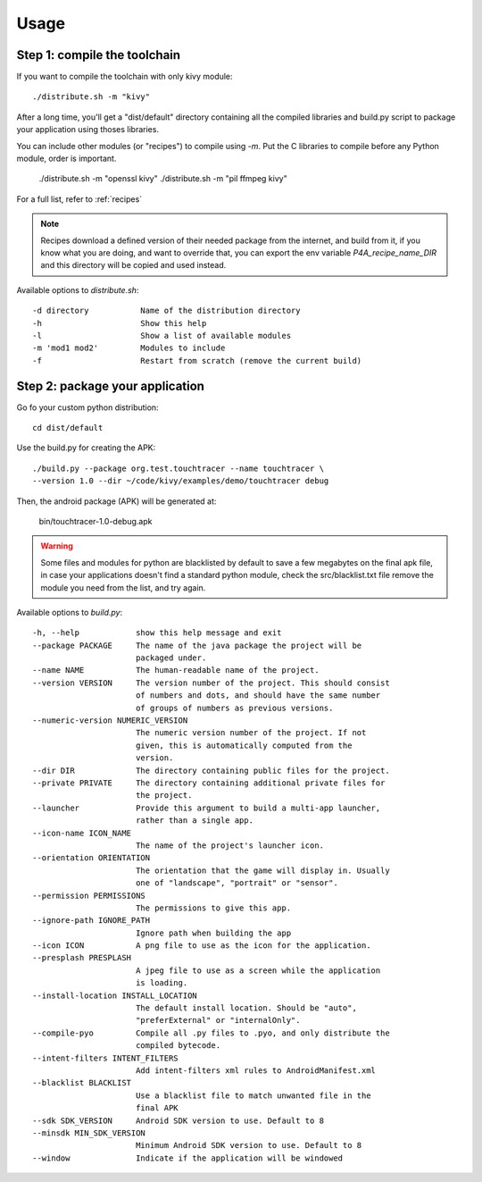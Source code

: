 Usage
=====

Step 1: compile the toolchain
-----------------------------

If you want to compile the toolchain with only kivy module::

    ./distribute.sh -m "kivy"

After a long time, you'll get a "dist/default" directory containing all the compiled
libraries and build.py script to package your application using thoses
libraries.

You can include other modules (or "recipes") to compile using `-m`. Put the C
libraries to compile before any Python module, order is important.

    ./distribute.sh -m "openssl kivy"
    ./distribute.sh -m "pil ffmpeg kivy"


For a full list, refer to :ref:`recipes`

.. note::

   Recipes download a defined version of their needed package from the
   internet, and build from it, if you know what you are doing, and want to
   override that, you can export the env variable `P4A_recipe_name_DIR` and
   this directory will be copied and used instead.

Available options to `distribute.sh`::

    -d directory           Name of the distribution directory
    -h                     Show this help
    -l                     Show a list of available modules
    -m 'mod1 mod2'         Modules to include
    -f                     Restart from scratch (remove the current build)

Step 2: package your application
--------------------------------

Go fo your custom python distribution::

    cd dist/default

Use the build.py for creating the APK::

    ./build.py --package org.test.touchtracer --name touchtracer \
    --version 1.0 --dir ~/code/kivy/examples/demo/touchtracer debug

Then, the android package (APK) will be generated at:

    bin/touchtracer-1.0-debug.apk

.. warning::

    Some files and modules for python are blacklisted by default to
    save a few megabytes on the final apk file, in case your
    applications doesn't find a standard python module, check the
    src/blacklist.txt file remove the module you need from the list,
    and try again.

Available options to `build.py`::

    -h, --help            show this help message and exit
    --package PACKAGE     The name of the java package the project will be
                          packaged under.
    --name NAME           The human-readable name of the project.
    --version VERSION     The version number of the project. This should consist
                          of numbers and dots, and should have the same number
                          of groups of numbers as previous versions.
    --numeric-version NUMERIC_VERSION
                          The numeric version number of the project. If not
                          given, this is automatically computed from the
                          version.
    --dir DIR             The directory containing public files for the project.
    --private PRIVATE     The directory containing additional private files for
                          the project.
    --launcher            Provide this argument to build a multi-app launcher,
                          rather than a single app.
    --icon-name ICON_NAME
                          The name of the project's launcher icon.
    --orientation ORIENTATION
                          The orientation that the game will display in. Usually
                          one of "landscape", "portrait" or "sensor".
    --permission PERMISSIONS
                          The permissions to give this app.
    --ignore-path IGNORE_PATH
                          Ignore path when building the app
    --icon ICON           A png file to use as the icon for the application.
    --presplash PRESPLASH
                          A jpeg file to use as a screen while the application
                          is loading.
    --install-location INSTALL_LOCATION
                          The default install location. Should be "auto",
                          "preferExternal" or "internalOnly".
    --compile-pyo         Compile all .py files to .pyo, and only distribute the
                          compiled bytecode.
    --intent-filters INTENT_FILTERS
                          Add intent-filters xml rules to AndroidManifest.xml
    --blacklist BLACKLIST
                          Use a blacklist file to match unwanted file in the
                          final APK
    --sdk SDK_VERSION     Android SDK version to use. Default to 8
    --minsdk MIN_SDK_VERSION
                          Minimum Android SDK version to use. Default to 8
    --window              Indicate if the application will be windowed

